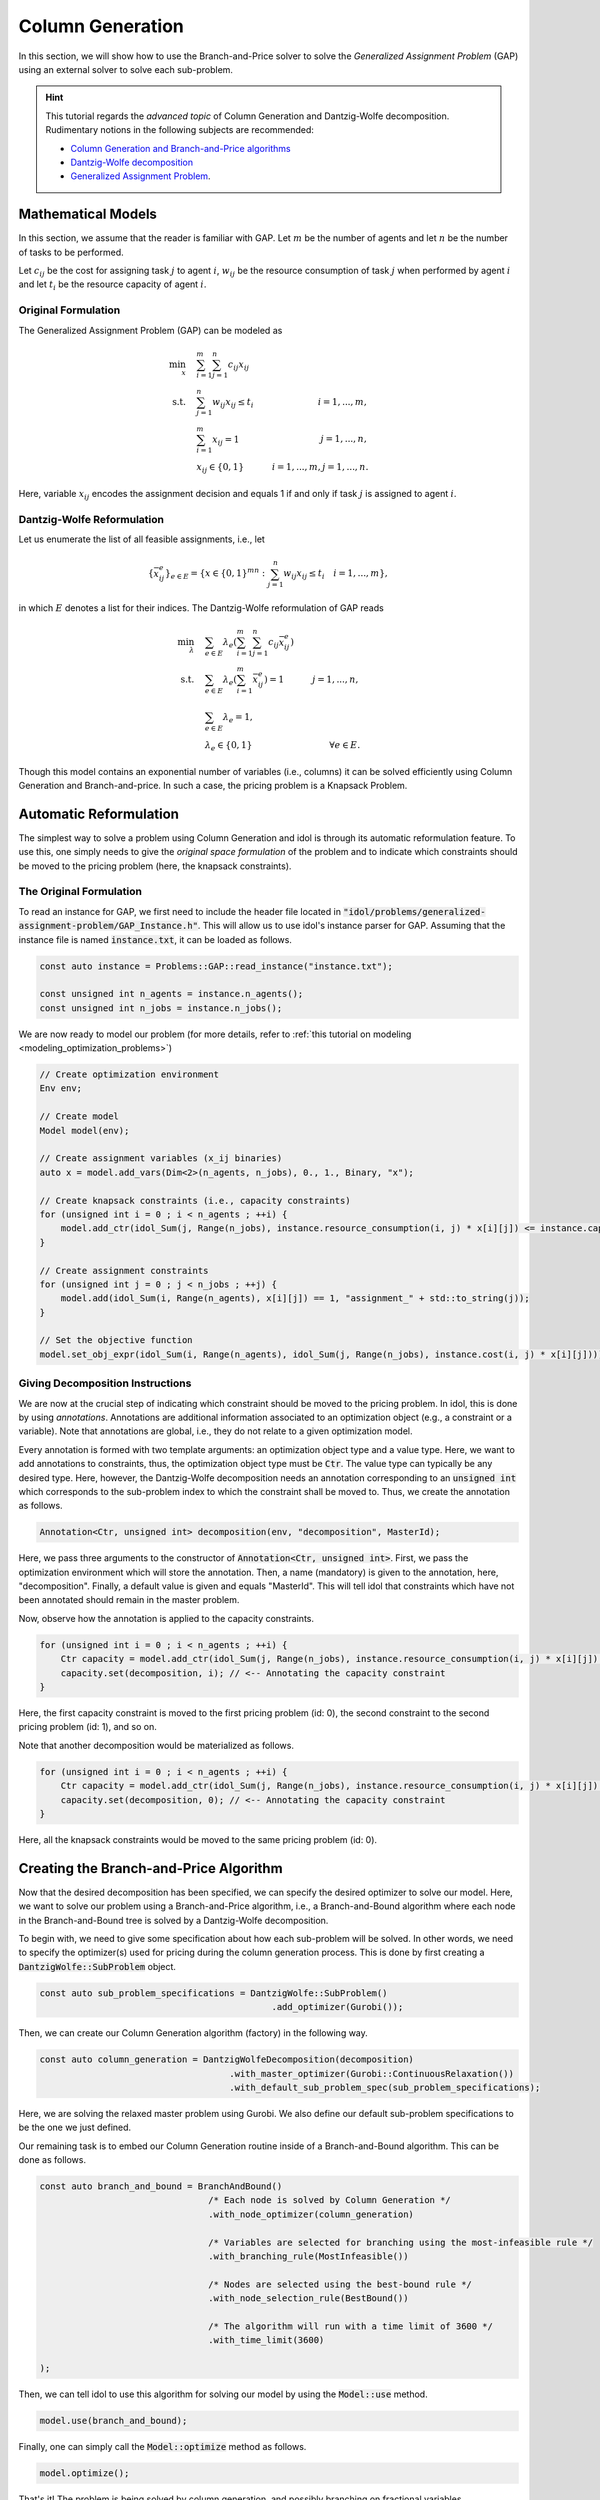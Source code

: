 .. _tutorials_dantzig_wolfe_gap:

.. role:: cpp(code)
   :language: cpp

Column Generation
=================

In this section, we will show how to use the Branch-and-Price solver to solve the *Generalized Assignment Problem* (GAP)
using an external solver to solve each sub-problem.

.. hint::

    This tutorial regards the `advanced topic` of Column Generation and Dantzig-Wolfe decomposition.
    Rudimentary notions in the following subjects are recommended:

    - `Column Generation and Branch-and-Price algorithms <https://en.wikipedia.org/wiki/Column_generation>`_
    - `Dantzig-Wolfe decomposition <https://en.wikipedia.org/wiki/Dantzig%E2%80%93Wolfe_decomposition>`_
    - `Generalized Assignment Problem <https://en.wikipedia.org/wiki/Generalized_assignment_problem>`_.

.. seealso::

    A `Benchmark on Generalized Assignment Problem <https://hlefebvr.github.io/idol-benchmark-gap/GAP.render.html>`_ is
    available.

Mathematical Models
-------------------

In this section, we assume that the reader is familiar with GAP.
Let :math:`m` be the number of agents and let :math:`n` be the number of tasks to be performed.

Let :math:`c_{ij}` be the cost for assigning task :math:`j` to agent :math:`i`, :math:`w_{ij}` be the resource
consumption of task :math:`j` when performed by agent :math:`i` and let :math:`t_i` be the resource capacity of agent
:math:`i`.

Original Formulation
^^^^^^^^^^^^^^^^^^^^

The Generalized Assignment Problem (GAP) can be modeled as

.. math::

    \min_x \quad & \sum_{i=1}^m\sum_{j=1}^n c_{ij} x_{ij} \\
    \textrm{s.t.} \quad & \sum_{j=1}^n w_{ij} x_{ij} \le t_i & i=1,...,m, \\
    & \sum_{i=1}^m x_{ij} = 1 & j = 1,...,n, \\
    & x_{ij}\in\{0,1\} & i=1,...,m, j=1,...,n.

Here, variable :math:`x_{ij}` encodes the assignment decision and equals 1 if and only if task :math:`j` is assigned to
agent :math:`i`.

Dantzig-Wolfe Reformulation
^^^^^^^^^^^^^^^^^^^^^^^^^^^

Let us enumerate the list of all feasible assignments, i.e., let

.. math::

    \{\bar x^e_{ij} \}_{e\in E} = \left\{ x \in \{ 0,1 \}^{mn} : \sum_{j=1}^n w_{ij}x_{ij} \le t_i \quad i=1,...,m \right\},

in which :math:`E` denotes a list for their indices. The Dantzig-Wolfe reformulation of GAP reads

.. math::

    \min_{\lambda} \quad & \sum_{e\in E} \lambda_e\left( \sum_{i=1}^m\sum_{j=1}^n c_{ij}\bar x_{ij}^e \right) \\
    \textrm{s.t.} \quad & \sum_{e\in E} \lambda_e \left( \sum_{i=1}^m \bar x_{ij}^e \right) = 1 & j=1,...,n, \\
    & \sum_{e\in E} \lambda_e = 1, \\
    & \lambda_e \in \{ 0, 1 \} & \forall e\in E.

Though this model contains an exponential number of variables (i.e., columns) it can be solved efficiently using
Column Generation and Branch-and-price. In such a case, the pricing problem is a Knapsack Problem.

Automatic Reformulation
-----------------------

The simplest way to solve a problem using Column Generation and idol is through its automatic reformulation feature.
To use this, one simply needs to give the *original space formulation* of the problem
and to indicate which constraints should be moved to the pricing problem (here, the knapsack constraints).

The Original Formulation
^^^^^^^^^^^^^^^^^^^^^^^^

To read an instance for GAP, we first need to include the header file located in :code:`"idol/problems/generalized-assignment-problem/GAP_Instance.h"`.
This will allow us to use idol's instance parser for GAP.
Assuming that the instance file is named :code:`instance.txt`, it can be loaded as follows.

.. code-block:: cpp

    const auto instance = Problems::GAP::read_instance("instance.txt");

    const unsigned int n_agents = instance.n_agents();
    const unsigned int n_jobs = instance.n_jobs();

We are now ready to model our problem (for more details, refer to :ref:`this tutorial on modeling <modeling_optimization_problems>`)

.. code-block:: cpp

    // Create optimization environment
    Env env;

    // Create model
    Model model(env);

    // Create assignment variables (x_ij binaries)
    auto x = model.add_vars(Dim<2>(n_agents, n_jobs), 0., 1., Binary, "x");

    // Create knapsack constraints (i.e., capacity constraints)
    for (unsigned int i = 0 ; i < n_agents ; ++i) {
        model.add_ctr(idol_Sum(j, Range(n_jobs), instance.resource_consumption(i, j) * x[i][j]) <= instance.capacity(i), "capacity_" + std::to_string(i));
    }

    // Create assignment constraints
    for (unsigned int j = 0 ; j < n_jobs ; ++j) {
        model.add(idol_Sum(i, Range(n_agents), x[i][j]) == 1, "assignment_" + std::to_string(j));
    }

    // Set the objective function
    model.set_obj_expr(idol_Sum(i, Range(n_agents), idol_Sum(j, Range(n_jobs), instance.cost(i, j) * x[i][j])));

Giving Decomposition Instructions
^^^^^^^^^^^^^^^^^^^^^^^^^^^^^^^^^

We are now at the crucial step of indicating which constraint should be moved to the pricing problem. In idol, this is done by using
*annotations*. Annotations are additional information associated to an optimization object (e.g., a constraint or a variable).
Note that annotations are global, i.e., they do not relate to a given optimization model.

Every annotation is formed with two template arguments: an optimization object type and a value type. Here, we want to add
annotations to constraints, thus, the optimization object type must be :code:`Ctr`. The value type can typically be any desired
type. Here, however, the Dantzig-Wolfe decomposition needs an annotation corresponding to an :code:`unsigned int` which corresponds
to the sub-problem index to which the constraint shall be moved to. Thus, we create the annotation as follows.

.. code-block:: cpp

     Annotation<Ctr, unsigned int> decomposition(env, "decomposition", MasterId);

Here, we pass three arguments to the constructor of :code:`Annotation<Ctr, unsigned int>`. First, we pass the optimization
environment which will store the annotation. Then, a name (mandatory) is given to the annotation, here, "decomposition".
Finally, a default value is given and equals "MasterId". This will tell idol that constraints which have not been annotated
should remain in the master problem.

Now, observe how the annotation is applied to the capacity constraints.

.. code:: cpp

    for (unsigned int i = 0 ; i < n_agents ; ++i) {
        Ctr capacity = model.add_ctr(idol_Sum(j, Range(n_jobs), instance.resource_consumption(i, j) * x[i][j]) <= instance.capacity(i), "capacity_" + std::to_string(i));
        capacity.set(decomposition, i); // <-- Annotating the capacity constraint
    }

Here, the first capacity constraint is moved to the first pricing problem (id: 0),
the second constraint to the second pricing problem (id: 1), and so on.

Note that another decomposition would be materialized as follows.

.. code:: cpp

    for (unsigned int i = 0 ; i < n_agents ; ++i) {
        Ctr capacity = model.add_ctr(idol_Sum(j, Range(n_jobs), instance.resource_consumption(i, j) * x[i][j]) <= instance.capacity(i), "capacity_" + std::to_string(i));
        capacity.set(decomposition, 0); // <-- Annotating the capacity constraint
    }

Here, all the knapsack constraints would be moved to the same pricing problem (id: 0).

Creating the Branch-and-Price Algorithm
---------------------------------------

Now that the desired decomposition has been specified, we can specify the desired optimizer to solve our model.
Here, we want to solve our problem using a Branch-and-Price algorithm, i.e., a Branch-and-Bound algorithm where each node
in the Branch-and-Bound tree is solved by a Dantzig-Wolfe decomposition.

To begin with, we need to give some specification about how each sub-problem will be solved. In other words, we need
to specify the optimizer(s) used for pricing during the column generation process. This is done by first creating a
:code:`DantzigWolfe::SubProblem` object.

.. code:: cpp

    const auto sub_problem_specifications = DantzigWolfe::SubProblem()
                                                .add_optimizer(Gurobi());

Then, we can create our Column Generation algorithm (factory) in the following way.

.. code:: cpp

    const auto column_generation = DantzigWolfeDecomposition(decomposition)
                                        .with_master_optimizer(Gurobi::ContinuousRelaxation())
                                        .with_default_sub_problem_spec(sub_problem_specifications);

Here, we are solving the relaxed master problem using Gurobi. We also define our default sub-problem specifications to
be the one we just defined.

Our remaining task is to embed our Column Generation routine inside of a Branch-and-Bound algorithm.
This can be done as follows.

.. code:: cpp

    const auto branch_and_bound = BranchAndBound()
                                    /* Each node is solved by Column Generation */
                                    .with_node_optimizer(column_generation)

                                    /* Variables are selected for branching using the most-infeasible rule */
                                    .with_branching_rule(MostInfeasible())

                                    /* Nodes are selected using the best-bound rule */
                                    .with_node_selection_rule(BestBound())

                                    /* The algorithm will run with a time limit of 3600 */
                                    .with_time_limit(3600)

    );

Then, we can tell idol to use this algorithm for solving our model by using the :code:`Model::use` method.

.. code:: cpp

    model.use(branch_and_bound);

Finally, one can simply call the :code:`Model::optimize` method as follows.

.. code:: cpp

    model.optimize();


That's it! The problem is being solved by column generation, and possibly branching on fractional variables.

.. hint::

    Note that it is possible to obtain logs using the `with_log_level` method on the desired optimizer.
    For instance, one may want to have
    logs for the branch-and-bound optimizer. Then, one should do as follows.

    .. code:: cpp

        model.use(
            BranchAndBound()

                /* ... omitting identical details */

                .with_log_level(Info, Blue)
        );

The rest remains unchanged and one can use :code:`Model::optimize` to solve the problem and retrieve the solution
through methods like :code:`Model::get_status` and :code:`Model::get_var_primal`.

.. admonition:: Example

    Here, we can solve our model using a Dantzig-Wolfe decomposition.

    .. code-block::

        model.optimize();

        std::cout << save_primal(model) << std::endl;

    This will produce the following output (e.g.).

    .. code-block:: text

        [2023-04-07 13:45:44]   [info]  [dantzig-wolfe] <Type=Master> <Iter=0> <TimT=0.00> <TimI=0.00> <Stat=Optimal> <Reas=Proved> <ObjVal=110000> <NGen=0> <BestBnd=-inf> <BestObj=110000.00> <RGap=90909090909090928.00 %> <AGap=+inf>
        [2023-04-07 13:45:44]   [info]  [dantzig-wolfe] <Type=Pricing> <Iter=0> <TimT=0.00> <TimI=0.00> <Stat=Optimal> <Reas=Proved> <Obj=-50093.00000> <NGen=0> <BestBnd=-inf> <BestObj=110000.00000> <RGap=90909090909090928.00000 %> <AGap=+inf>
        [2023-04-07 13:45:44]   [info]  [dantzig-wolfe] <Type=Pricing> <Iter=0> <TimT=0.00> <TimI=0.00> <Stat=Optimal> <Reas=Proved> <Obj=-40096.00000> <NGen=0> <BestBnd=-inf> <BestObj=110000.00000> <RGap=90909090909090928.00000 %> <AGap=+inf>
        [2023-04-07 13:45:44]   [info]  [dantzig-wolfe] <Type=Pricing> <Iter=0> <TimT=0.00> <TimI=0.00> <Stat=Optimal> <Reas=Proved> <Obj=-30068.00000> <NGen=0> <BestBnd=-inf> <BestObj=110000.00000> <RGap=90909090909090928.00000 %> <AGap=+inf>
        [2023-04-07 13:45:44]   [info]  [dantzig-wolfe] <Type=Master> <Iter=10> <TimT=0.01> <TimI=0.00> <Stat=Optimal> <Reas=Proved> <ObjVal=-242.5> <NGen=1> <BestBnd=-277.86> <BestObj=-242.50> <RGap=14.58 %> <AGap=35.36>
        [2023-04-07 13:45:44]   [info]  [dantzig-wolfe] <Type=Pricing> <Iter=10> <TimT=0.01> <TimI=0.00> <Stat=Optimal> <Reas=Proved> <Obj=-7.90269> <NGen=1> <BestBnd=-277.85653> <BestObj=-242.50000> <RGap=14.58001 %> <AGap=35.35653>
        [2023-04-07 13:45:44]   [info]  [dantzig-wolfe] <Type=Pricing> <Iter=10> <TimT=0.01> <TimI=0.00> <Stat=Optimal> <Reas=Proved> <Obj=-14.49817> <NGen=1> <BestBnd=-277.85653> <BestObj=-242.50000> <RGap=14.58001 %> <AGap=35.35653>
        [2023-04-07 13:45:44]   [info]  [dantzig-wolfe] <Type=Pricing> <Iter=10> <TimT=0.01> <TimI=0.00> <Stat=Optimal> <Reas=Proved> <Obj=-1.36131> <NGen=1> <BestBnd=-277.85653> <BestObj=-242.50000> <RGap=14.58001 %> <AGap=35.35653>
        [2023-04-07 13:45:44]   [info]  [dantzig-wolfe] <Type=Master> <Iter=16> <TimT=0.02> <TimI=0.00> <Stat=Optimal> <Reas=Proved> <ObjVal=-242.5> <NGen=0> <BestBnd=-242.51> <BestObj=-242.50> <RGap=0.00 %> <AGap=0.01>
        [2023-04-07 13:45:44]   [info]  [branch-and-bound]      <Node=   0 > <TimT=   0.02> <TimI=   0.02> <Levl=  0> <Stat=1> <Reas=0> <ObjVal=  -242.50> <BestBnd=     -inf> <BestObj=     +inf> <RelGap=200.00> <AbsGap= +inf>
        [2023-04-07 13:45:44]   [info]  [branch-and-bound]      <Node=   H-> <TimT=   0.02> <TimI=   0.02> <Levl=  0> <Stat=1> <Reas=1> <ObjVal=  -233.00> <BestBnd=     -inf> <BestObj=  -233.00> <RelGap=42918454935603896320.00> <AbsGap= +inf>
        [2023-04-07 13:45:44]   [info]  [branch-and-bound]      <Node=   0+> <TimT=   0.02> <TimI=   0.02> <Levl=  0> <Stat=1> <Reas=0> <ObjVal=  -242.50> <BestBnd=  -242.50> <BestObj=  -233.00> <RelGap= 4.08> <AbsGap= 9.50>
        [2023-04-07 13:45:44]   [info]  [dantzig-wolfe] <Type=Master> <Iter=0> <TimT=0.00> <TimI=0.00> <Stat=Optimal> <Reas=Proved> <ObjVal=-233> <NGen=0> <BestBnd=-inf> <BestObj=-233.00> <RGap=42918454935603896320.00 %> <AGap=+inf>
        [2023-04-07 13:45:44]   [info]  [dantzig-wolfe] <Type=Pricing> <Iter=0> <TimT=0.00> <TimI=0.00> <Stat=Optimal> <Reas=Proved> <Obj=-22579.50000> <NGen=0> <BestBnd=-inf> <BestObj=-233.00000> <RGap=42918454935603896320.00000 %> <AGap=+inf>
        [2023-04-07 13:45:44]   [info]  [dantzig-wolfe] <Type=Pricing> <Iter=0> <TimT=0.00> <TimI=0.00> <Stat=Optimal> <Reas=Proved> <Obj=-17547.50000> <NGen=0> <BestBnd=-inf> <BestObj=-233.00000> <RGap=42918454935603896320.00000 %> <AGap=+inf>
        [2023-04-07 13:45:44]   [info]  [dantzig-wolfe] <Type=Pricing> <Iter=0> <TimT=0.00> <TimI=0.00> <Stat=Optimal> <Reas=Proved> <Obj=-17552.50000> <NGen=0> <BestBnd=-inf> <BestObj=-233.00000> <RGap=42918454935603896320.00000 %> <AGap=+inf>
        [2023-04-07 13:45:44]   [info]  [dantzig-wolfe] <Type=Master> <Iter=10> <TimT=0.01> <TimI=0.00> <Stat=Optimal> <Reas=Proved> <ObjVal=-233> <NGen=2> <BestBnd=-235.81> <BestObj=-233.00> <RGap=1.21 %> <AGap=2.81>
        [2023-04-07 13:45:44]   [info]  [dantzig-wolfe] <Type=Pricing> <Iter=10> <TimT=0.01> <TimI=0.00> <Stat=Optimal> <Reas=Proved> <Obj=-0.25760> <NGen=2> <BestBnd=-235.80933> <BestObj=-233.00000> <RGap=1.20572 %> <AGap=2.80933>
        [2023-04-07 13:45:44]   [info]  [dantzig-wolfe] <Type=Pricing> <Iter=10> <TimT=0.01> <TimI=0.00> <Stat=Optimal> <Reas=Proved> <Obj=-0.22397> <NGen=2> <BestBnd=-235.80933> <BestObj=-233.00000> <RGap=1.20572 %> <AGap=2.80933>
        [2023-04-07 13:45:44]   [info]  [dantzig-wolfe] <Type=Pricing> <Iter=10> <TimT=0.01> <TimI=0.00> <Stat=Optimal> <Reas=Proved> <Obj=-0.36123> <NGen=2> <BestBnd=-235.80933> <BestObj=-233.00000> <RGap=1.20572 %> <AGap=2.80933>
        [2023-04-07 13:45:44]   [info]  [dantzig-wolfe] <Type=Master> <Iter=13> <TimT=0.01> <TimI=0.00> <Stat=Optimal> <Reas=Proved> <ObjVal=-233> <NGen=2> <BestBnd=-233.02> <BestObj=-233.00> <RGap=0.01 %> <AGap=0.02>
        [2023-04-07 13:45:44]   [info]  [dantzig-wolfe] <Type=Master> <Iter=0> <TimT=0.00> <TimI=0.00> <Stat=Optimal> <Reas=Proved> <ObjVal=4747> <NGen=0> <BestBnd=-inf> <BestObj=4747.00> <RGap=2106593638087168512.00 %> <AGap=+inf>
        [2023-04-07 13:45:44]   [info]  [dantzig-wolfe] <Type=Pricing> <Iter=0> <TimT=0.00> <TimI=0.00> <Stat=Optimal> <Reas=Proved> <Obj=-12451.00000> <NGen=0> <BestBnd=-inf> <BestObj=4747.00000> <RGap=2106593638087168512.00000 %> <AGap=+inf>
        [2023-04-07 13:45:44]   [info]  [dantzig-wolfe] <Type=Pricing> <Iter=0> <TimT=0.00> <TimI=0.00> <Stat=Optimal> <Reas=Proved> <Obj=-7492.00000> <NGen=0> <BestBnd=-inf> <BestObj=4747.00000> <RGap=2106593638087168512.00000 %> <AGap=+inf>
        [2023-04-07 13:45:44]   [info]  [dantzig-wolfe] <Type=Pricing> <Iter=0> <TimT=0.00> <TimI=0.00> <Stat=Optimal> <Reas=Proved> <Obj=0.00000> <NGen=0> <BestBnd=-inf> <BestObj=4747.00000> <RGap=2106593638087168512.00000 %> <AGap=+inf>
        [2023-04-07 13:45:44]   [info]  [dantzig-wolfe] <Type=Master> <Iter=8> <TimT=0.01> <TimI=0.00> <Stat=Optimal> <Reas=Proved> <ObjVal=-218> <NGen=1> <BestBnd=-224.13> <BestObj=-218.00> <RGap=2.81 %> <AGap=6.13>

        +-----------------------
        | Status: Optimal
        | Reason: Proved
        | ObjVal: -233.00
        | Values:
        | 	x_1_7 = 1.00
        | 	x_2_0 = 1.00
        | 	x_2_1 = 1.00
        | 	x_1_4 = 1.00
        | 	x_1_5 = 1.00
        | 	x_0_6 = 1.00
        | 	x_0_2 = 1.00
        | 	x_0_3 = 1.00
        +-----------------------
